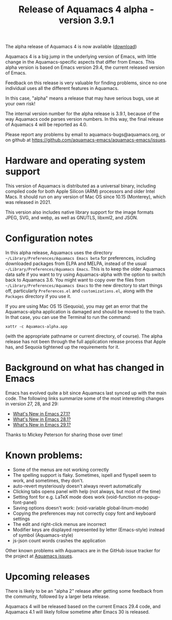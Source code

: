 #+TITLE: Release of Aquamacs 4 alpha - version 3.9.1
#+URL: /aquamacs-4-alpha

The alpha release of Aquamacs 4 is now available ([[https://aquamacs.s3.us-east-2.amazonaws.com/Aquamacs-alpha.app.tgz][download]])

Aquamacs 4 is a big jump in the underlying version of Emacs, with little change in the Aquamacs-specific aspects that differ from Emacs. This alpha version is based on Emacs version 29.4, the current released version of Emacs.

Feedback on this release is very valuable for finding problems, since no one individual uses all the different features in Aquamacs.

In this case, "alpha" means a release that may have serious bugs, use at your own risk!

The internal version number for the alpha release is 3.9.1, because of the way Aquamacs code parses version numbers. In this way, the final release of Aquamacs 4 will be reported as 4.0.

Please report any problems by email to aquamacs-bugs@aquamacs.org, or on github at [[https://github.com/aquamacs-emacs/aquamacs-emacs/issues][https://github.com/aquamacs-emacs/aquamacs-emacs/issues]].

* Hardware and operating system support

This version of Aquamacs is distributed as a universal binary, including compiled code for both Apple Silicon (ARM) processors and older Intel Macs. It should run on any version of Mac OS since 10.15 (Monterey), which was released in 2021.

This version also includes native library support for the image formats JPEG, SVG, and webp, as well as GNUTLS, libxml2, and JSON.

* Configuration notes

In this alpha release, Aquamacs uses the directory ~~/Library/Preferences/Aquamacs Emacs beta~ for preferences, including downloaded packages from ELPA and MELPA, instead of the usual ~~/Library/Preferences/Aquamacs Emacs~. This is to keep the older Aquamacs data safe if you want to try using Aquamacs-alpha with the option to switch back to Aquamacs 3.6. You might want to copy over the files from ~~/Library/Preferences/Aquamacs Emacs~ to the new directory to start things off, particularly ~Preferences.el~ and ~customizations.el~, along with the ~Packages~ directory if you use it.

If you are using Mac OS 15 (Sequoia), you may get an error that the Aquamacs-alpha application is damaged and should be moved to the trash. In that case, you can use the Terminal to run the command:
#+BEGIN_EXAMPLE
xattr -c Aquamacs-alpha.app
#+END_EXAMPLE
(with the appropriate pathname or current directory, of course). The alpha release has not been through the full application release process that Apple has, and Sequoia tightened up the requirements for it.

* Background on what has changed in Emacs
Emacs has evolved quite a bit since Aquamacs last synced up with the main code. The following links summarize some of the most interesting changes in version 27, 28, and 29:

- [[https://www.masteringemacs.org/article/whats-new-in-emacs-27-1][What's New in Emacs 27.1?]]
- [[https://www.masteringemacs.org/article/whats-new-in-emacs-28-1][What's New in Emacs 28.1?]]
- [[https://www.masteringemacs.org/article/whats-new-in-emacs-29-1][What's New in Emacs 29.1?]]

Thanks to Mickey Peterson for sharing those over time!

* Known problems:

- Some of the menus are not working correctly
- The spelling support is flaky. Sometimes, ispell and flyspell seem to work, and sometimes, they don't.
- auto-revert mysteriously doesn't always revert automatically
- Clicking tabs opens panel with help (not always, but most of the time)
- Setting font for e.g. LaTeX mode does work (void-function ns-popup-font-panel)
- Saving options doesn't work: (void-variable global-linum-mode)
- Copying the preferences may not correctly copy font and keyboard settings
- The edit and right-click menus are incorrect
- Modifier keys are displayed represented by letter (Emacs-style) instead of symbol (Aquamacs-style)
- js-json count words crashes the application

Other known problems with Aquamacs are in the GitHub issue tracker for the project at [[https://github.com/aquamacs-emacs/aquamacs-emacs/issues][Aquamacs issues]].

* Upcoming releases
There is likely to be an "alpha 2" release after getting some feedback from the community, followed by a larger beta release.

Aquamacs 4 will be released based on the current Emacs 29.4 code, and Aquamacs 4.1 will likely follow sometime after Emacs 30 is released.
